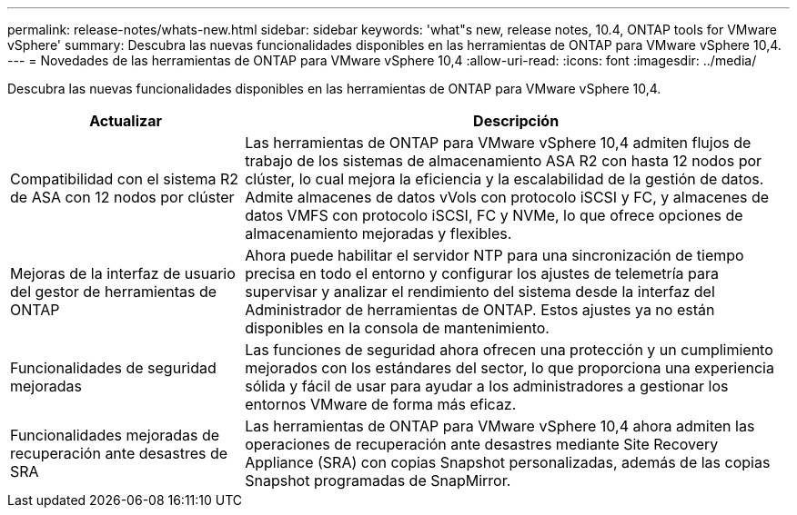 ---
permalink: release-notes/whats-new.html 
sidebar: sidebar 
keywords: 'what"s new, release notes, 10.4, ONTAP tools for VMware vSphere' 
summary: Descubra las nuevas funcionalidades disponibles en las herramientas de ONTAP para VMware vSphere 10,4. 
---
= Novedades de las herramientas de ONTAP para VMware vSphere 10,4
:allow-uri-read: 
:icons: font
:imagesdir: ../media/


[role="lead"]
Descubra las nuevas funcionalidades disponibles en las herramientas de ONTAP para VMware vSphere 10,4.

[cols="30%,70%"]
|===
| Actualizar | Descripción 


| Compatibilidad con el sistema R2 de ASA con 12 nodos por clúster | Las herramientas de ONTAP para VMware vSphere 10,4 admiten flujos de trabajo de los sistemas de almacenamiento ASA R2 con hasta 12 nodos por clúster, lo cual mejora la eficiencia y la escalabilidad de la gestión de datos. Admite almacenes de datos vVols con protocolo iSCSI y FC, y almacenes de datos VMFS con protocolo iSCSI, FC y NVMe, lo que ofrece opciones de almacenamiento mejoradas y flexibles. 


| Mejoras de la interfaz de usuario del gestor de herramientas de ONTAP | Ahora puede habilitar el servidor NTP para una sincronización de tiempo precisa en todo el entorno y configurar los ajustes de telemetría para supervisar y analizar el rendimiento del sistema desde la interfaz del Administrador de herramientas de ONTAP. Estos ajustes ya no están disponibles en la consola de mantenimiento. 


| Funcionalidades de seguridad mejoradas | Las funciones de seguridad ahora ofrecen una protección y un cumplimiento mejorados con los estándares del sector, lo que proporciona una experiencia sólida y fácil de usar para ayudar a los administradores a gestionar los entornos VMware de forma más eficaz. 


| Funcionalidades mejoradas de recuperación ante desastres de SRA | Las herramientas de ONTAP para VMware vSphere 10,4 ahora admiten las operaciones de recuperación ante desastres mediante Site Recovery Appliance (SRA) con copias Snapshot personalizadas, además de las copias Snapshot programadas de SnapMirror. 
|===